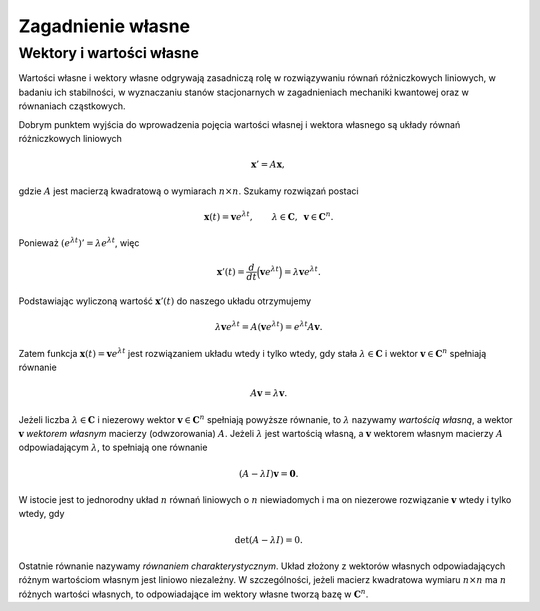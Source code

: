 Zagadnienie własne
==================

Wektory i wartości własne
-------------------------

Wartości własne i wektory własne odgrywają zasadniczą rolę w
rozwiązywaniu równań różniczkowych liniowych, w badaniu ich
stabilności, w wyznaczaniu stanów stacjonarnych w zagadnieniach
mechaniki kwantowej oraz w równaniach cząstkowych.

Dobrym punktem wyjścia do wprowadzenia pojęcia wartości własnej i
wektora własnego są układy równań różniczkowych liniowych

.. math:: \mathbf x'=A\mathbf x,

gdzie :math:`A` jest macierzą kwadratową o wymiarach :math:`n\times n`\ .
Szukamy rozwiązań postaci

.. math::

   \mathbf x(t)=\mathbf v e^{\lambda t}, \qquad 
   \lambda\in\mathbf C, 
   \,\,\, \mathbf v\in \mathbf C^n.

Ponieważ :math:`(e^{\lambda t})'=\lambda e^{\lambda t}`\ , więc

.. math::

   \mathbf x'(t)=
   \frac{d}{dt}\Big(\mathbf v e^{\lambda t}\Big)
   =\lambda
   \mathbf v e^{\lambda t}.

Podstawiając wyliczoną wartość :math:`\mathbf x'(t)` do naszego układu
otrzymujemy

.. math::

   \lambda\mathbf v e^{\lambda t}=
   A(\mathbf v e^{\lambda t})=
   e^{\lambda t} A\mathbf v.

Zatem funkcja :math:`\mathbf x(t)=\mathbf v e^{\lambda t}` jest
rozwiązaniem układu wtedy i tylko wtedy, gdy stała
:math:`\lambda \in\mathbf C` i wektor :math:`\mathbf v\in\mathbf C^n`
spełniają równanie

.. math:: A\mathbf v=\lambda \mathbf v.

Jeżeli liczba :math:`\lambda \in\mathbf C` i niezerowy wektor
:math:`\mathbf
v\in\mathbf C^n` spełniają powyższe równanie, to :math:`\lambda`
nazywamy *wartością własną*, a wektor :math:`\mathbf v` *wektorem
własnym* macierzy (odwzorowania) :math:`A`\ . Jeżeli :math:`\lambda`
jest wartością własną, a :math:`\mathbf v` wektorem własnym macierzy
:math:`A` odpowiadającym :math:`\lambda`\ , to spełniają one równanie

.. math:: (A-\lambda I)\mathbf v=\mathbf 0.

W istocie jest to jednorodny układ :math:`n` równań liniowych o
:math:`n` niewiadomych i ma on niezerowe rozwiązanie :math:`\mathbf v`
wtedy i tylko wtedy, gdy

.. math:: \det (A-\lambda I)=0.

Ostatnie równanie nazywamy *równaniem charakterystycznym*. Układ
złożony z wektorów własnych odpowiadających różnym wartościom własnym
jest liniowo niezależny. W szczególności, jeżeli macierz kwadratowa
wymiaru :math:`n\times n` ma :math:`n` różnych wartości własnych, to
odpowiadające im wektory własne tworzą bazę w :math:`\mathbf C^n`\ .
